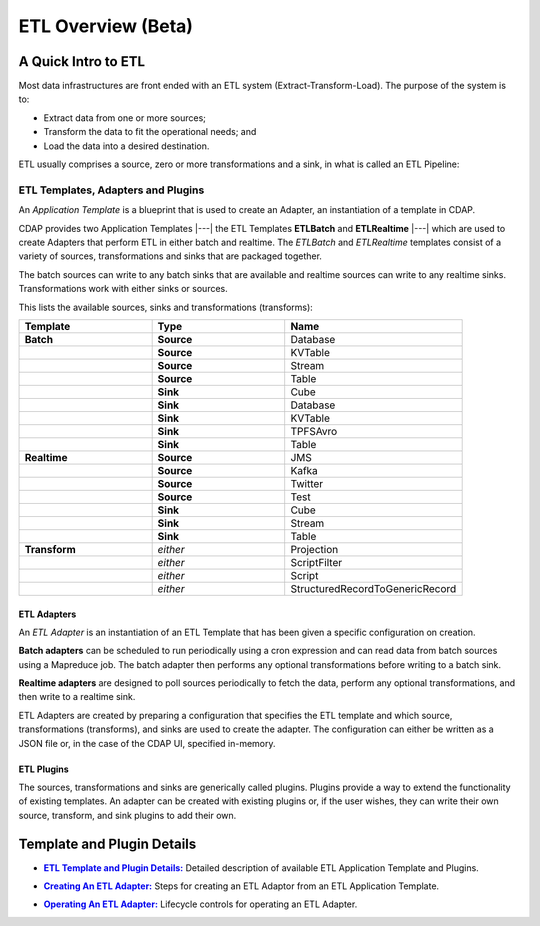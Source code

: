 .. meta::
    :author: Cask Data, Inc.
    :copyright: Copyright © 2015 Cask Data, Inc.

.. _apptemplates-etl-index:

===================
ETL Overview (Beta)
===================


A Quick Intro to ETL
====================

Most data infrastructures are front ended with an ETL system (Extract-Transform-Load). The
purpose of the system is to:

- Extract data from one or more sources;
- Transform the data to fit the operational needs; and
- Load the data into a desired destination.

ETL usually comprises a source, zero or more transformations and a sink, in what is called
an ETL Pipeline:

.. image:: ../_images/etl-pipeline.png
   :width: 6in
   :align: center


ETL Templates, Adapters and Plugins 
-----------------------------------

An *Application Template* is a blueprint that is used to create an Adapter, an instantiation of
a template in CDAP.

CDAP provides two Application Templates |---| the ETL Templates **ETLBatch** and
**ETLRealtime** |---| which are used to create Adapters that perform ETL in either batch
and realtime. The  *ETLBatch* and *ETLRealtime* templates consist of a variety of sources,
transformations and sinks that are packaged together.

The batch sources can write to any batch sinks that are available and realtime sources can
write to any realtime sinks. Transformations work with either sinks or sources.

This lists the available sources, sinks and transformations (transforms):

.. list-table::
   :widths: 30 30 40
   :header-rows: 1

   * - Template
     - Type
     - Name
   * - **Batch**
     - **Source**
     - Database
   * - 
     - **Source**
     - KVTable
   * - 
     - **Source**
     - Stream
   * - 
     - **Source**
     - Table
   * - 
     - **Sink**
     - Cube
   * - 
     - **Sink**
     - Database
   * - 
     - **Sink**
     - KVTable
   * - 
     - **Sink**
     - TPFSAvro
   * - 
     - **Sink**
     - Table

   * - **Realtime**
     - **Source**
     - JMS
   * - 
     - **Source**
     - Kafka
   * - 
     - **Source**
     - Twitter
   * - 
     - **Source**
     - Test
   * - 
     - **Sink**
     - Cube
   * - 
     - **Sink**
     - Stream
   * - 
     - **Sink**
     - Table
   * - **Transform**
     - *either*
     - Projection
   * - 
     - *either*
     - ScriptFilter
   * - 
     - *either*
     - Script
   * - 
     - *either*
     - StructuredRecordToGenericRecord


ETL Adapters
............
An *ETL Adapter* is an instantiation of an ETL Template that has been given a specific
configuration on creation.

**Batch adapters** can be scheduled to run periodically using a cron expression and can read
data from batch sources using a Mapreduce job. The batch adapter then performs any
optional transformations before writing to a batch sink.

**Realtime adapters** are designed to poll sources periodically to fetch the data, perform any
optional transformations, and then write to a realtime sink.

ETL Adapters are created by preparing a configuration that specifies the ETL template and
which source, transformations (transforms), and sinks are used to create the adapter. The
configuration can either be written as a JSON file or, in the case of the CDAP UI,
specified in-memory.

ETL Plugins
...........
The sources, transformations and sinks are generically called plugins. Plugins provide a
way to extend the functionality of existing templates. An adapter can be created with
existing plugins or, if the user wishes, they can write their own source, transform, and
sink plugins to add their own.


Template and Plugin Details
===========================

.. |templates| replace:: **ETL Template and Plugin Details:**
.. _templates: templates.html

- |templates|_ Detailed description of available ETL Application Template and Plugins.

.. |creating| replace:: **Creating An ETL Adapter:**
.. _creating: creating.html

- |creating|_ Steps for creating an ETL Adaptor from an ETL Application Template.

.. |operations| replace:: **Operating An ETL Adapter:**
.. _operations: operations.html

- |operations|_ Lifecycle controls for operating an ETL Adapter.


